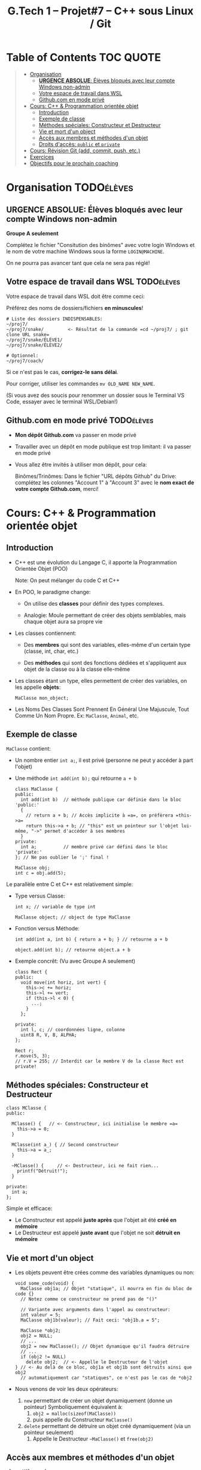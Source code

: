 #+title: G.Tech 1 -- Projet#7 -- C++ sous Linux / Git

* Table of Contents                                               :TOC:QUOTE:
#+BEGIN_QUOTE
- [[#organisation][Organisation]]
  - [[#urgence-absolue-élèves-bloqués-avec-leur-compte-windows-non-admin][*URGENCE ABSOLUE*: Élèves bloqués avec leur compte Windows non-admin]]
  - [[#votre-espace-de-travail-dans-wsl][Votre espace de travail dans WSL]]
  - [[#githubcom-en-mode-privé][Github.com en mode privé]]
- [[#cours-c--programmation-orientée-objet][Cours: C++ & Programmation orientée objet]]
  - [[#introduction][Introduction]]
  - [[#exemple-de-classe][Exemple de classe]]
  - [[#méthodes-spéciales-constructeur-et-destructeur][Méthodes spéciales: Constructeur et Destructeur]]
  - [[#vie-et-mort-dun-object][Vie et mort d'un object]]
  - [[#accès-aux-membres-et-méthodes-dun-objet][Accès aux membres et méthodes d'un objet]]
  - [[#droits-daccès-public-et-private][Droits d'accès: =public= et =private=]]
- [[#cours-révision-git-add-commit-push-etc][Cours: Révision Git (add, commit, push, etc.)]]
- [[#exercices][Exercices]]
- [[#objectifs-pour-le-prochain-coaching][Objectifs pour le prochain coaching]]
#+END_QUOTE

* Organisation                                                   :TODOélèves:
** *URGENCE ABSOLUE*: Élèves bloqués avec leur compte Windows non-admin
*Groupe A seulement*

Complétez le fichier "Consitution des binômes" avec votre login Windows
et le nom de votre machine Windows sous la forme =LOGIN@MACHINE=.

On ne pourra pas avancer tant que cela ne sera pas réglé!

** Votre espace de travail dans WSL                              :TODOélèves:

Votre espace de travail dans WSL doit être comme ceci:

Préférez des noms de dossiers/fichiers *en minuscules*!

#+BEGIN_EXAMPLE
# Liste des dossiers INDISPENSABLES:
~/proj7/
~/proj7/snake/         <- Résultat de la commande =cd ~/proj7/ ; git clone URL snake=
~/proj7/snake/ÉLÈVE1/
~/proj7/snake/ÉLÈVE2/

# Optionnel:
~/proj7/coach/
#+END_EXAMPLE

Si ce n'est pas le cas, *corrigez-le sans délai*.

Pour corriger, utiliser les commandes =mv OLD_NAME NEW_NAME=.

(Si vous avez des soucis pour renommer un dossier sous le Terminal VS Code, essayer avec le terminal
WSL/Debian!)

** Github.com en mode privé                                      :TODOélèves:

 - *Mon dépôt Github.com* va passer en mode privé

 - Travailler avec un dépôt en mode publique est trop limitant: il va passer en mode privé

 - Vous allez être invités à utiliser mon dépôt, pour cela:

   Binômes/Trinômes: Dans le fichier "URL dépôts Github" du Drive: complétez les colonnes "Account 1" à
   "Account 3" avec le *nom exact de votre compte Github.com*, merci!

* Cours: C++ & Programmation orientée objet
** Introduction

 - C++ est une évolution du Langage C, il apporte la Programmation Orientée Objet (POO)

   Note: On peut mélanger du code C et C++

 - En POO, le paradigme change:

   - On utilise des *classes* pour définir des types complexes.

   - Analogie: Moule permettant de créer des objets semblables, mais chaque objet aura sa propre vie

 - Les classes contiennent:

   - Des *membres* qui sont des variables, elles-même d'un certain type (classe, int, char, etc.)

   - Des *méthodes* qui sont des fonctions dédiées et s'appliquent aux objet de la classe ou à la
     classe elle-même

 - Les classes étant un type, elles permettent de créer des variables, on les appelle *objets*:

   =MaClasse mon_object;=

 - Les Noms Des Classes Sont Prennent En Général Une Majuscule, Tout Comme Un Nom Propre.
   Ex: =MaClasse=, =Animal=, etc.
** Exemple de classe

=MaClasse= contient:
 - Un nombre entier =int a;=, il est privé (personne ne peut y accéder à part l'objet)
 - Une méthode =int add(int b);= qui retourne =a + b=

   #+BEGIN_SRC C++
     class MaClasse {
     public:
       int add(int b)  // méthode publique car définie dans le bloc 'public:'
       {
         // return a + b; // Accès implicite à =a=, on préfèrera =this->a=
         return this->a + b; // "this" est un pointeur sur l'objet lui-même, "->" permet d'accéder à ses membres
       }
     private:
       int a;          // membre privé car défini dans le bloc 'private:'
     }; // Ne pas oublier le ';' final !

     MaClasse obj;
     int c = obj.add(5);
   #+END_SRC

Le parallèle entre C et C++ est relativement simple:

 - Type versus Classe:

   #+BEGIN_SRC C++
     int x; // variable de type int

     MaClasse object; // object de type MaClasse
   #+END_SRC

 - Fonction versus Méthode:

   #+BEGIN_SRC C++
     int add(int a, int b) { return a + b; } // retourne a + b

     object.add(int b); // retourne object.a + b
   #+END_SRC

 - Exemple concrêt: (Vu avec Groupe A seulement)
   #+BEGIN_SRC C++
     class Rect {
     public:
       void move(int horiz, int vert) {
         this->c += horiz;
         this->l += vert;
         if (this->l < 0) {
           ...;
         }
       };

     private:
       int l, c; // coordonnées ligne, colonne
       uint8 R, V, B, ALPHA;
     };

     Rect r;
     r.move(5, 3);
     // r.V = 255; // Interdit car le membre V de la classe Rect est private!
   #+END_SRC

** Méthodes spéciales: Constructeur et Destructeur

   #+BEGIN_SRC C++
     class MClasse {
     public:

       MClasse() {   // <- Constructeur, ici initialise le membre =a=
         this->a = 0;
       }

       MClasse(int a_) { // Second constructeur
         this->a = a_;
       }

       ~MClasse() {     // <- Destructeur, ici ne fait rien...
         printf("Détruit!");
       }

     private:
       int a;
     };
   #+END_SRC

Simple et efficace:
 - Le Constructeur est appelé *juste après* que l'objet ait été *créé en mémoire*
 - Le Destructeur est appelé *juste avant* que l'objet ne soit *détruit en mémoire*

** Vie et mort d'un object

 - Les objets peuvent être crées comme des variables dynamiques ou non:

   #+BEGIN_SRC C++
     void some_code(void) {
       MaClasse obj1a; // Objet "statique", il mourra en fin du bloc de code {}
       // Notez comme ce constructeur ne prend pas de "()"

       // Variante avec arguments dans l'appel au constructeur:
       int valeur = 5;
       MaClasse obj1b(valeur); // Fait ceci: "obj1b.a = 5";

       MaClasse *obj2;
       obj2 = NULL;
       // ...
       obj2 = new MaClasse(); // Objet dynamique qu'il faudra détruire
       // ...
       if (obj2 != NULL)
         delete obj2;  // <- Appelle le Destructeur de l'objet
     } // <- Au delà de ce bloc, obj1a et obj1b sont détruits ainsi que obj2
       // automatiquement car "statiques", ce n'est pas le cas de *obj2
   #+END_SRC

 - Nous venons de voir les deux opérateurs:

   1. =new= permettant de créer un objet dynamiquement (donne un pointeur)
      Symboliquement équivalent à:
      1. =obj2 = malloc(sizeof(MaClasse))=
      2. puis appelle du Constructeur =MaClasse()=

   2. =delete= permettant de détruire un objet créé dynamiquement (via un pointeur seulement)
      1. Appelle le Destructeur =~MaClasse()= et =free(obj2)=

** Accès aux membres et méthodes d'un objet

#+BEGIN_SRC C++
  class MClasse {
  public:
    int a;             // <- Maintenant publique!
    int add(int b) { return this->a + b; }
  };

  // Cas avec objet "statique":
  MaClasse obj1;
  obj1.a = 1; // <- Accès OK si a est publique dans la classe MaClasse
  int c = obj1.add(5);

  // Cas avec objet "dynamique":
  MaClasse *obj2 = new MaClasse();
  obj2->a = 2; // Notation =obj2->a= équivalente à =(*obj2).a=
  int d = obj2->add(3);

  // Remarques: Un bon réflexe à avoir:
  // objDyn->objStatique.a
  // objDyn->objDyn->a
#+END_SRC

** Droits d'accès: =public= et =private=

Dans une classe C++, on peut définir les droits d'accès aux membres et méthodes:

#+BEGIN_SRC C++
  class MClasse {
  public:
    int add(int b) {  // Cette méthode est publique et utilisable par n'importe quel code
      return this->a + b;
    }
    int GetA() {  // "Getter"
      return this->a;
    }
    int SetA(int a_) { // "Setter"
      if (a_ < 0 ){
        // ERREUR:
        return ...;
      }
      else
        this->a = a_;
    }

  private:
    int a;  // Ce membre n'est accessible que par l'objet lui-même
  };

  // Illégal:
  MClasse obj1;
  int valeur = obj1.a; // ERREUR de compilation!!

  MClasse *obj2 = new MClasse();
  int valeur = obj2->a; // ERREUR de compilation!!

#+END_SRC

Note: Il existe également =protected= qui s'utilise prend son sens lorsqu'il y a héritage de classes,
nous le verrons plus tard.

* Cours: Révision Git (add, commit, push, etc.)
Voir fichier [[file:howto-git-everyday.org::*Git%20basics][howto-git-everyday.org]].

* Exercices                                                      :TODOélèves:
Faites les exercices 1 et 2:
 - [[file:exercices/ex01.org][Exercice 1]]
 - [[file:exercices/ex02.org][Exercice 2]]
 - [[file:exercices/ex03.org][Exercice 3]]

Voir les [[file:README.org::*Ressources][Ressources]].

* Objectifs pour le prochain coaching                            :TODOélèves:

 1. Terminez votre installation (machine G.Tech1 ou perso)

    Au besoin, consultez les divers Howto et la [[file:howto-problems.org][résolution des problèmes]]

 2. *Terminez les exercices 1 à 3*

* settings                                                          :ARCHIVE:noexport:
#+startup: overview
** Local variables
# Local Variables:
# fill-column: 105
# End:
